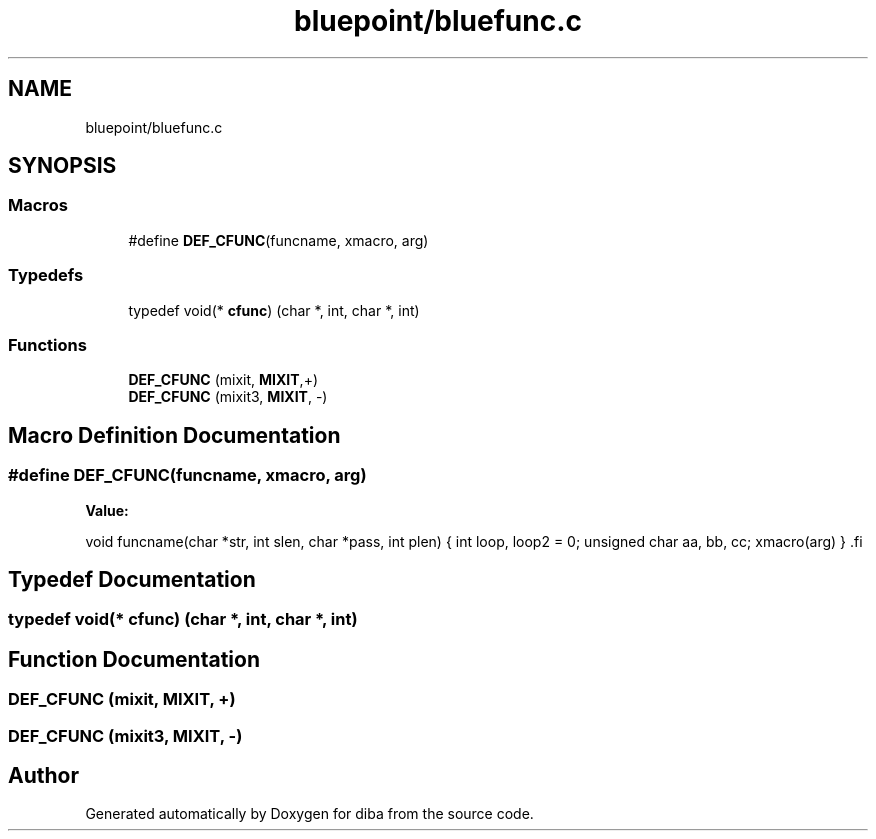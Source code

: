 .TH "bluepoint/bluefunc.c" 3 "Fri Sep 29 2017" "diba" \" -*- nroff -*-
.ad l
.nh
.SH NAME
bluepoint/bluefunc.c
.SH SYNOPSIS
.br
.PP
.SS "Macros"

.in +1c
.ti -1c
.RI "#define \fBDEF_CFUNC\fP(funcname,  xmacro,  arg)"
.br
.in -1c
.SS "Typedefs"

.in +1c
.ti -1c
.RI "typedef void(* \fBcfunc\fP) (char *, int, char *, int)"
.br
.in -1c
.SS "Functions"

.in +1c
.ti -1c
.RI "\fBDEF_CFUNC\fP (mixit, \fBMIXIT\fP,+)"
.br
.ti -1c
.RI "\fBDEF_CFUNC\fP (mixit3, \fBMIXIT\fP, \-)"
.br
.in -1c
.SH "Macro Definition Documentation"
.PP 
.SS "#define DEF_CFUNC(funcname, xmacro, arg)"
\fBValue:\fP
.PP
.nf
\
void    funcname(char *str, int slen, char *pass, int plen)   \
                                                              \
{                                                             \
    int loop, loop2 = 0;  unsigned char  aa, bb, cc;          \
    xmacro(arg)                                               \
}                                                             \
.fi
.SH "Typedef Documentation"
.PP 
.SS "typedef void(* cfunc) (char *, int, char *, int)"

.SH "Function Documentation"
.PP 
.SS "DEF_CFUNC (mixit, \fBMIXIT\fP, +)"

.SS "DEF_CFUNC (mixit3, \fBMIXIT\fP, \-)"

.SH "Author"
.PP 
Generated automatically by Doxygen for diba from the source code\&.
